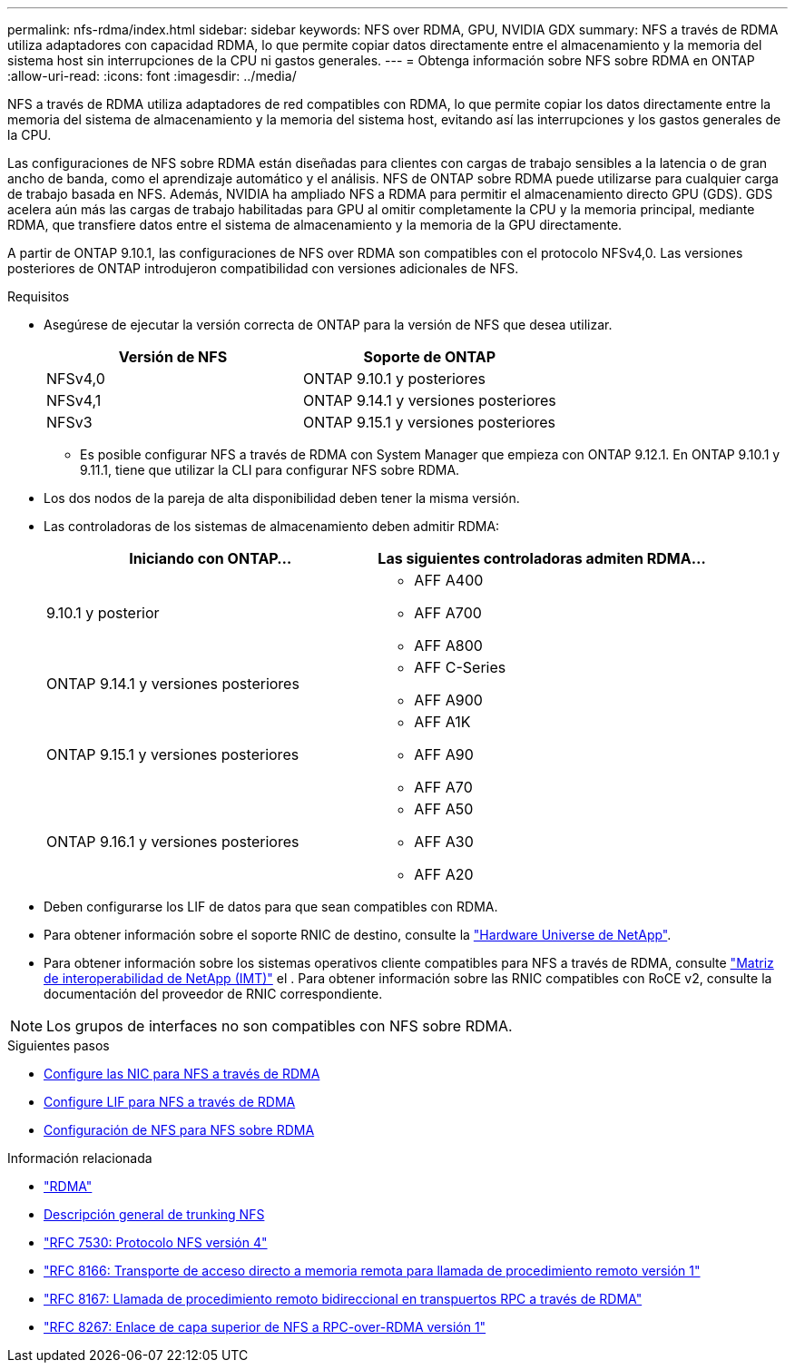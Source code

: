 ---
permalink: nfs-rdma/index.html 
sidebar: sidebar 
keywords: NFS over RDMA, GPU, NVIDIA GDX 
summary: NFS a través de RDMA utiliza adaptadores con capacidad RDMA, lo que permite copiar datos directamente entre el almacenamiento y la memoria del sistema host sin interrupciones de la CPU ni gastos generales. 
---
= Obtenga información sobre NFS sobre RDMA en ONTAP
:allow-uri-read: 
:icons: font
:imagesdir: ../media/


[role="lead"]
NFS a través de RDMA utiliza adaptadores de red compatibles con RDMA, lo que permite copiar los datos directamente entre la memoria del sistema de almacenamiento y la memoria del sistema host, evitando así las interrupciones y los gastos generales de la CPU.

Las configuraciones de NFS sobre RDMA están diseñadas para clientes con cargas de trabajo sensibles a la latencia o de gran ancho de banda, como el aprendizaje automático y el análisis. NFS de ONTAP sobre RDMA puede utilizarse para cualquier carga de trabajo basada en NFS. Además, NVIDIA ha ampliado NFS a RDMA para permitir el almacenamiento directo GPU (GDS). GDS acelera aún más las cargas de trabajo habilitadas para GPU al omitir completamente la CPU y la memoria principal, mediante RDMA, que transfiere datos entre el sistema de almacenamiento y la memoria de la GPU directamente.

A partir de ONTAP 9.10.1, las configuraciones de NFS over RDMA son compatibles con el protocolo NFSv4,0. Las versiones posteriores de ONTAP introdujeron compatibilidad con versiones adicionales de NFS.

.Requisitos
* Asegúrese de ejecutar la versión correcta de ONTAP para la versión de NFS que desea utilizar.
+
[cols="2"]
|===
| Versión de NFS | Soporte de ONTAP 


| NFSv4,0 | ONTAP 9.10.1 y posteriores 


| NFSv4,1 | ONTAP 9.14.1 y versiones posteriores 


| NFSv3 | ONTAP 9.15.1 y versiones posteriores 
|===
+
** Es posible configurar NFS a través de RDMA con System Manager que empieza con ONTAP 9.12.1. En ONTAP 9.10.1 y 9.11.1, tiene que utilizar la CLI para configurar NFS sobre RDMA.


* Los dos nodos de la pareja de alta disponibilidad deben tener la misma versión.
* Las controladoras de los sistemas de almacenamiento deben admitir RDMA:
+
[cols="2"]
|===
| Iniciando con ONTAP... | Las siguientes controladoras admiten RDMA... 


| 9.10.1 y posterior  a| 
** AFF A400
** AFF A700
** AFF A800




| ONTAP 9.14.1 y versiones posteriores  a| 
** AFF C-Series
** AFF A900




| ONTAP 9.15.1 y versiones posteriores  a| 
** AFF A1K
** AFF A90
** AFF A70




| ONTAP 9.16.1 y versiones posteriores  a| 
** AFF A50
** AFF A30
** AFF A20


|===
* Deben configurarse los LIF de datos para que sean compatibles con RDMA.
* Para obtener información sobre el soporte RNIC de destino, consulte la https://hwu.netapp.com/["Hardware Universe de NetApp"^].
* Para obtener información sobre los sistemas operativos cliente compatibles para NFS a través de RDMA, consulte https://imt.netapp.com/matrix/["Matriz de interoperabilidad de NetApp (IMT)"^] el . Para obtener información sobre las RNIC compatibles con RoCE v2, consulte la documentación del proveedor de RNIC correspondiente.



NOTE: Los grupos de interfaces no son compatibles con NFS sobre RDMA.

.Siguientes pasos
* xref:./configure-nics-task.adoc[Configure las NIC para NFS a través de RDMA]
* xref:./configure-lifs-task.adoc[Configure LIF para NFS a través de RDMA]
* xref:./configure-nfs-task.adoc[Configuración de NFS para NFS sobre RDMA]


.Información relacionada
* link:../concepts/rdma-concept.html["RDMA"]
* xref:../nfs-trunking/index.html[Descripción general de trunking NFS]
* https://datatracker.ietf.org/doc/html/rfc7530["RFC 7530: Protocolo NFS versión 4"^]
* https://datatracker.ietf.org/doc/html/rfc8166["RFC 8166: Transporte de acceso directo a memoria remota para llamada de procedimiento remoto versión 1"^]
* https://datatracker.ietf.org/doc/html/rfc8167["RFC 8167: Llamada de procedimiento remoto bidireccional en transpuertos RPC a través de RDMA"^]
* https://datatracker.ietf.org/doc/html/rfc8267["RFC 8267: Enlace de capa superior de NFS a RPC-over-RDMA versión 1"^]

